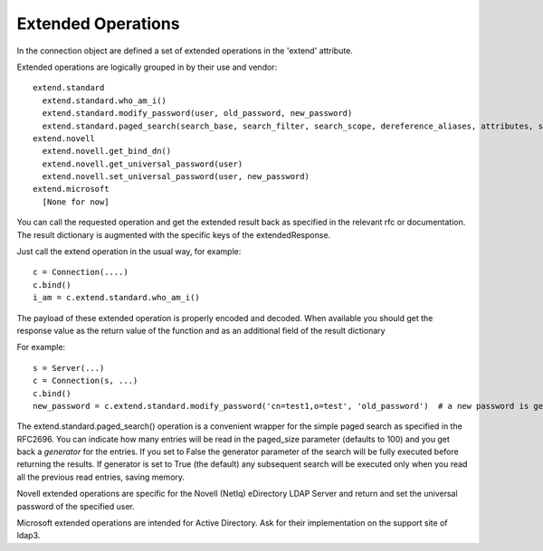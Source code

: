 ===================
Extended Operations
===================

In the connection object are defined a set of extended operations in the 'extend' attribute.

Extended operations are logically grouped in by their use and vendor::

    extend.standard
      extend.standard.who_am_i()
      extend.standard.modify_password(user, old_password, new_password)
      extend.standard.paged_search(search_base, search_filter, search_scope, dereference_aliases, attributes, size_limit, time_limit, types_only, get_operational_attributes, controls, paged_size, paged_criticality, generator)
    extend.novell
      extend.novell.get_bind_dn()
      extend.novell.get_universal_password(user)
      extend.novell.set_universal_password(user, new_password)
    extend.microsoft
      [None for now]

You can call the requested operation and get the extended result back as specified in the relevant rfc or documentation. The result dictionary is augmented with the specific keys of the extendedResponse.


Just call the extend operation in the usual way, for example::

    c = Connection(....)
    c.bind()
    i_am = c.extend.standard.who_am_i()

The payload of these extended operation is properly encoded and decoded. When available you should get the response value as the return value of the function and as an additional field of the result dictionary

For example::

    s = Server(...)
    c = Connection(s, ...)
    c.bind()
    new_password = c.extend.standard.modify_password('cn=test1,o=test', 'old_password')  # a new password is generated by the server if compliant with RFC3062


The extend.standard.paged_search() operation is a convenient wrapper for the simple paged search as specified in the RFC2696. You can indicate how many entries will be read in the paged_size parameter (defaults to 100) and you get back a *generator* for the entries.
If you set to False the generator parameter of the search will be fully executed before returning the results. If generator is set to True (the default) any subsequent search will be executed only when you read all the previous read entries, saving memory.

Novell extended operations are specific for the Novell (NetIq) eDirectory LDAP Server and return and set the universal password of the specified user.

Microsoft extended operations are intended for Active Directory. Ask for their implementation on the support site of ldap3.
